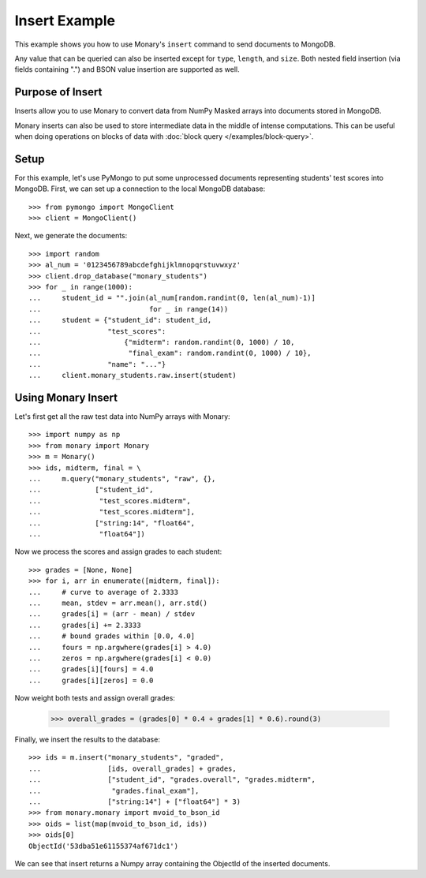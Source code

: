 Insert Example
==============

This example shows you how to use Monary's ``insert`` command to send documents
to MongoDB.

Any value that can be queried can also be inserted except for ``type``,
``length``, and ``size``. Both nested field insertion (via fields containing
".") and BSON value insertion are supported as well.

Purpose of Insert
-----------------
Inserts allow you to use Monary to convert data from NumPy Masked arrays into
documents stored in MongoDB.

Monary inserts can also be used to store intermediate data in the middle of
intense computations. This can be useful when doing operations on blocks of
data with :doc:`block query </examples/block-query>`.

Setup
-----
For this example, let's use PyMongo to put some unprocessed documents
representing students' test scores into MongoDB. First, we can set up a
connection to the local MongoDB database::

    >>> from pymongo import MongoClient
    >>> client = MongoClient()

Next, we generate the documents::

    >>> import random
    >>> al_num = '0123456789abcdefghijklmnopqrstuvwxyz'
    >>> client.drop_database("monary_students")
    >>> for _ in range(1000):
    ...     student_id = "".join(al_num[random.randint(0, len(al_num)-1)]
    ...                          for _ in range(14))
    ...     student = {"student_id": student_id,
    ...                "test_scores":
    ...                    {"midterm": random.randint(0, 1000) / 10,
    ...                     "final_exam": random.randint(0, 1000) / 10},
    ...                "name": "..."}
    ...     client.monary_students.raw.insert(student)


Using Monary Insert
-------------------
Let's first get all the raw test data into NumPy arrays with Monary::

    >>> import numpy as np
    >>> from monary import Monary
    >>> m = Monary()
    >>> ids, midterm, final = \
    ...     m.query("monary_students", "raw", {},
    ...             ["student_id",
    ...              "test_scores.midterm",
    ...              "test_scores.midterm"],
    ...             ["string:14", "float64",
    ...              "float64"])

Now we process the scores and assign grades to each student::

    >>> grades = [None, None]
    >>> for i, arr in enumerate([midterm, final]):
    ...     # curve to average of 2.3333
    ...     mean, stdev = arr.mean(), arr.std()
    ...     grades[i] = (arr - mean) / stdev
    ...     grades[i] += 2.3333
    ...     # bound grades within [0.0, 4.0]
    ...     fours = np.argwhere(grades[i] > 4.0)
    ...     zeros = np.argwhere(grades[i] < 0.0)
    ...     grades[i][fours] = 4.0
    ...     grades[i][zeros] = 0.0

Now weight both tests and assign overall grades:

    >>> overall_grades = (grades[0] * 0.4 + grades[1] * 0.6).round(3)

Finally, we insert the results to the database::

    >>> ids = m.insert("monary_students", "graded",
    ...                [ids, overall_grades] + grades,
    ...                ["student_id", "grades.overall", "grades.midterm",
    ...                 "grades.final_exam"],
    ...                ["string:14"] + ["float64"] * 3)
    >>> from monary.monary import mvoid_to_bson_id
    >>> oids = list(map(mvoid_to_bson_id, ids))
    >>> oids[0]
    ObjectId('53dba51e61155374af671dc1')

We can see that insert returns a Numpy array containing the ObjectId of the
inserted documents.
